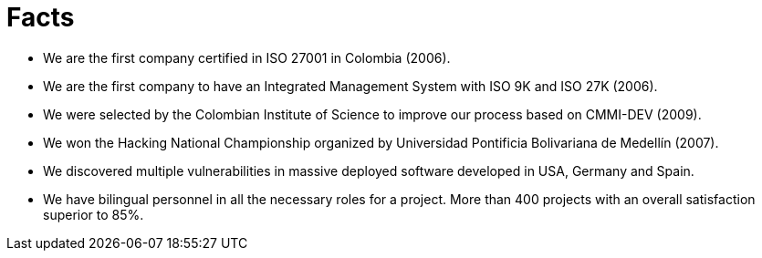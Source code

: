 :slug: facts/
:description: In this page we show some interesting facts about our company. FLUID is an enterprise conformed by highly qualified personnel in several areas of information security. If you want to know more about us here we present some of our main achievements and acknowledgments.
:keywords: FLUID, Facts, Awards,  Achievements, Acknowledgments, About Us.
:translate: hechos/

= Facts

* We are the first company certified in +ISO 27001+ in Colombia (2006).
* We are the first company to have an Integrated Management System
with +ISO 9K+ and +ISO 27K+ (2006).
* We were selected by the Colombian Institute of Science
to improve our process based on +CMMI-DEV+ (2009).
* We won the Hacking National Championship organized
by Universidad Pontificia Bolivariana de Medellín (2007).
* We discovered multiple vulnerabilities in massive deployed software
developed in USA, Germany and Spain.
* We have bilingual personnel in all the necessary roles for a project.
More than 400 projects with an overall satisfaction superior to 85%.
